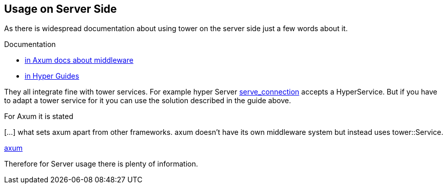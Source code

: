 == Usage on Server Side
As there is widespread documentation about using tower on the server side just a few words about it.

.Documentation
- https://docs.rs/axum/latest/axum/middleware/index.html[in Axum docs about middleware]
- https://hyper.rs/guides/1/server/middleware/[in Hyper Guides]

They all integrate fine with tower services. For example hyper Server https://docs.rs/hyper/latest/hyper/server/conn/http1/struct.Builder.html#method.serve_connection[serve_connection] accepts a HyperService. But if you have to adapt a tower service for it you can use the solution described in the guide above. 

For Axum it is stated
[quote]
****
[...] what sets axum apart from other frameworks. axum doesn’t have its own middleware system but instead uses tower::Service.

link:https://docs.rs/axum/0.8.1/axum/index.html[axum]
****


Therefore for Server usage there is plenty of information.

